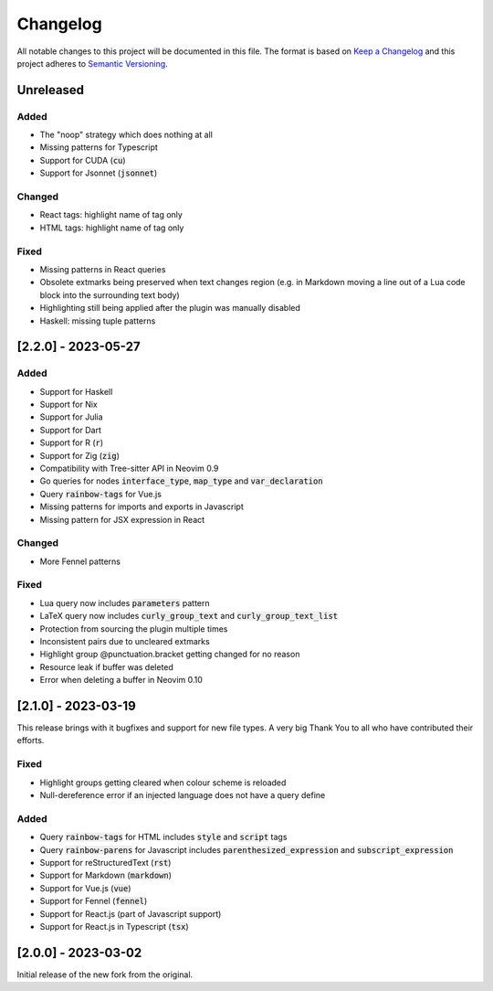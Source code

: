 .. default-role:: code

###########
 Changelog
###########

All notable changes to this project will be documented in this file. The format
is based on `Keep a Changelog`_ and this project adheres to `Semantic
Versioning`_.


Unreleased
##########

Added
=====

- The "noop" strategy which does nothing at all
- Missing patterns for Typescript
- Support for CUDA (`cu`)
- Support for Jsonnet (`jsonnet`)


Changed
=======

- React tags: highlight name of tag only
- HTML tags: highlight name of tag only


Fixed
=====

- Missing patterns in React queries
- Obsolete extmarks being preserved when text changes region (e.g. in Markdown
  moving a line out of a Lua code block into the surrounding text body)
- Highlighting still being applied after the plugin was manually disabled
- Haskell: missing tuple patterns


[2.2.0] - 2023-05-27
####################

Added
=====

- Support for Haskell
- Support for Nix
- Support for Julia
- Support for Dart
- Support for R (`r`)
- Support for Zig (`zig`)
- Compatibility with Tree-sitter API in Neovim 0.9
- Go queries for nodes `interface_type`, `map_type` and `var_declaration`
- Query `rainbow-tags` for Vue.js
- Missing patterns for imports and exports in Javascript
- Missing pattern for JSX expression in React

Changed
=======

- More Fennel patterns

Fixed
=====

- Lua query now includes `parameters` pattern
- LaTeX query now includes `curly_group_text` and `curly_group_text_list`
- Protection from sourcing the plugin multiple times
- Inconsistent pairs due to uncleared extmarks
- Highlight group @punctuation.bracket getting changed for no reason
- Resource leak if buffer was deleted
- Error when deleting a buffer in Neovim 0.10


[2.1.0] - 2023-03-19
####################

This release brings with it bugfixes and support for new file types.  A very
big Thank You to all who have contributed their efforts.

Fixed
=====

- Highlight groups getting cleared when colour scheme is reloaded
- Null-dereference error if an injected language does not have a query define

Added
=====

- Query `rainbow-tags` for HTML includes `style` and `script` tags
- Query `rainbow-parens` for Javascript includes `parenthesized_expression` and
  `subscript_expression`
- Support for reStructuredText (`rst`)
- Support for Markdown (`markdown`)
- Support for Vue.js (`vue`)
- Support for Fennel (`fennel`)
- Support for React.js (part of Javascript support)
- Support for React.js in Typescript (`tsx`)


[2.0.0] - 2023-03-02
####################

Initial release of the new fork from the original.



.. ----------------------------------------------------------------------------
.. _Keep a Changelog: https://keepachangelog.com/en/1.0.0/,
.. _Semantic Versioning: https://semver.org/spec/v2.0.0.html
